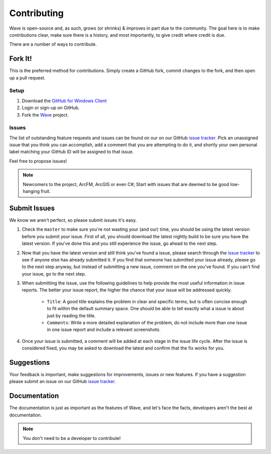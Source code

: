 Contributing
=======================

Wave is open-source and, as such, grows (or shrinks) & improves in part due to the community. The goal here is to make contributions clear, make sure there is a history, and most importantly, to give credit where credit is due.

There are a number of ways to contribute.

Fork It!
------------
This is the preferred method for contributions. Simply create a GitHub fork, commit changes to the fork, and then open up a pull request.

Setup
++++++++++
#. Download the `GitHub for Windows Client <https://windows.github.com/>`_
#. Login or sign-up on GitHub.
#. Fork the `Wave <https://github.com/Jumpercables/Wave>`_ project.

Issues
++++++++++
The list of outstanding feature requests and issues can be found on our on our GitHub `issue tracker <https://github.com/Jumpercables/Wave/issues>`_. Pick an unassigned issue that you think you can accomplish, add a comment that you are attempting to do it, and shortly your own personal label matching your GitHub ID will be assigned to that issue.

Feel free to propose issues!

.. note:: 
    Newcomers to the project, ArcFM, ArcGIS or even C#; Start with issues that are deemed to be good low-hanging fruit.

Submit Issues
--------------
We know we aren't perfect, so please submit issues it's easy.

#. Check the ``master`` to make sure you're not wasting your (and our) time, you should be using the latest version before you submit your issue. First of all, you should download the latest nightly build to be sure you have the latest version. If you've done this and you still experience the issue, go ahead to the next step.

#. Now that you have the latest version and still think you've found a issue, please search through the `issue tracker <https://github.com/Jumpercables/Wave/issues>`_ to see if anyone else has already submitted it. If you find that someone has submitted your issue already, please go to the next step anyway, but instead of submitting a new issue, comment on the one you've found. If you can't find your issue, go to the next step.

#. When submitting the issue, use the following guidelines to help provide the most useful information in issue reports. The better your issue report, the higher the chance that your issue will be addressed quickly.
    
    * ``Title``: A good title explains the problem in clear and specific terms, but is often concise enough to fit within the default summary space. One should          be able to tell exactly what a issue is about just by reading the title.    

    * ``Comments``: Write a more detailed explanation of the problem, do not include more than one issue in one issue report and include a relevant screenshots. 
    
#. Once your issue is submitted, a comment will be added at each stage in the issue life cycle. After the issue is considered fixed, you may be asked to download the latest and confirm that the fix works for you.

Suggestions
------------
Your feedback is important, make suggestions for improvements, issues or new features. If you have a suggestion please submit an issue on our GitHub `issue tracker <https://github.com/Jumpercables/Wave/issues>`_.

Documentation
--------------
The documentation is just as important as the features of Wave, and let's face the facts, developers aren't the best at documentation.

.. note::
    You don't need to be a developer to contribute! 